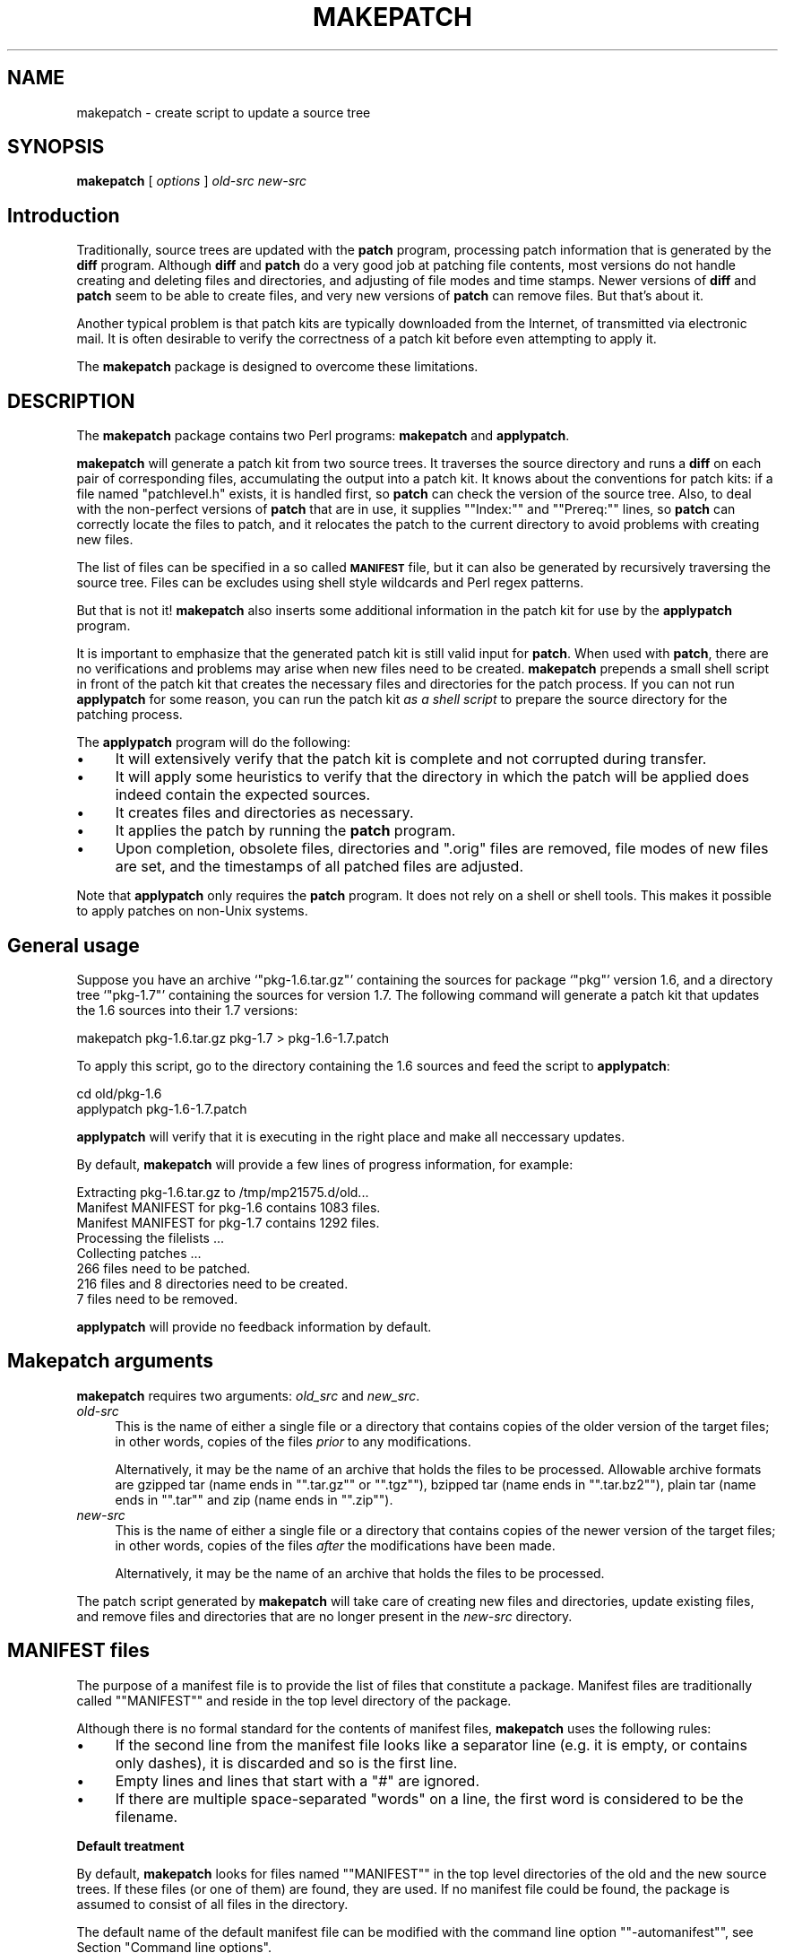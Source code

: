 .\" Automatically generated by Pod::Man 2.16 (Pod::Simple 3.07)
.\"
.\" Standard preamble:
.\" ========================================================================
.de Sh \" Subsection heading
.br
.if t .Sp
.ne 5
.PP
\fB\\$1\fR
.PP
..
.de Sp \" Vertical space (when we can't use .PP)
.if t .sp .5v
.if n .sp
..
.de Vb \" Begin verbatim text
.ft CW
.nf
.ne \\$1
..
.de Ve \" End verbatim text
.ft R
.fi
..
.\" Set up some character translations and predefined strings.  \*(-- will
.\" give an unbreakable dash, \*(PI will give pi, \*(L" will give a left
.\" double quote, and \*(R" will give a right double quote.  \*(C+ will
.\" give a nicer C++.  Capital omega is used to do unbreakable dashes and
.\" therefore won't be available.  \*(C` and \*(C' expand to `' in nroff,
.\" nothing in troff, for use with C<>.
.tr \(*W-
.ds C+ C\v'-.1v'\h'-1p'\s-2+\h'-1p'+\s0\v'.1v'\h'-1p'
.ie n \{\
.    ds -- \(*W-
.    ds PI pi
.    if (\n(.H=4u)&(1m=24u) .ds -- \(*W\h'-12u'\(*W\h'-12u'-\" diablo 10 pitch
.    if (\n(.H=4u)&(1m=20u) .ds -- \(*W\h'-12u'\(*W\h'-8u'-\"  diablo 12 pitch
.    ds L" ""
.    ds R" ""
.    ds C` ""
.    ds C' ""
'br\}
.el\{\
.    ds -- \|\(em\|
.    ds PI \(*p
.    ds L" ``
.    ds R" ''
'br\}
.\"
.\" Escape single quotes in literal strings from groff's Unicode transform.
.ie \n(.g .ds Aq \(aq
.el       .ds Aq '
.\"
.\" If the F register is turned on, we'll generate index entries on stderr for
.\" titles (.TH), headers (.SH), subsections (.Sh), items (.Ip), and index
.\" entries marked with X<> in POD.  Of course, you'll have to process the
.\" output yourself in some meaningful fashion.
.ie \nF \{\
.    de IX
.    tm Index:\\$1\t\\n%\t"\\$2"
..
.    nr % 0
.    rr F
.\}
.el \{\
.    de IX
..
.\}
.\"
.\" Accent mark definitions (@(#)ms.acc 1.5 88/02/08 SMI; from UCB 4.2).
.\" Fear.  Run.  Save yourself.  No user-serviceable parts.
.    \" fudge factors for nroff and troff
.if n \{\
.    ds #H 0
.    ds #V .8m
.    ds #F .3m
.    ds #[ \f1
.    ds #] \fP
.\}
.if t \{\
.    ds #H ((1u-(\\\\n(.fu%2u))*.13m)
.    ds #V .6m
.    ds #F 0
.    ds #[ \&
.    ds #] \&
.\}
.    \" simple accents for nroff and troff
.if n \{\
.    ds ' \&
.    ds ` \&
.    ds ^ \&
.    ds , \&
.    ds ~ ~
.    ds /
.\}
.if t \{\
.    ds ' \\k:\h'-(\\n(.wu*8/10-\*(#H)'\'\h"|\\n:u"
.    ds ` \\k:\h'-(\\n(.wu*8/10-\*(#H)'\`\h'|\\n:u'
.    ds ^ \\k:\h'-(\\n(.wu*10/11-\*(#H)'^\h'|\\n:u'
.    ds , \\k:\h'-(\\n(.wu*8/10)',\h'|\\n:u'
.    ds ~ \\k:\h'-(\\n(.wu-\*(#H-.1m)'~\h'|\\n:u'
.    ds / \\k:\h'-(\\n(.wu*8/10-\*(#H)'\z\(sl\h'|\\n:u'
.\}
.    \" troff and (daisy-wheel) nroff accents
.ds : \\k:\h'-(\\n(.wu*8/10-\*(#H+.1m+\*(#F)'\v'-\*(#V'\z.\h'.2m+\*(#F'.\h'|\\n:u'\v'\*(#V'
.ds 8 \h'\*(#H'\(*b\h'-\*(#H'
.ds o \\k:\h'-(\\n(.wu+\w'\(de'u-\*(#H)/2u'\v'-.3n'\*(#[\z\(de\v'.3n'\h'|\\n:u'\*(#]
.ds d- \h'\*(#H'\(pd\h'-\w'~'u'\v'-.25m'\f2\(hy\fP\v'.25m'\h'-\*(#H'
.ds D- D\\k:\h'-\w'D'u'\v'-.11m'\z\(hy\v'.11m'\h'|\\n:u'
.ds th \*(#[\v'.3m'\s+1I\s-1\v'-.3m'\h'-(\w'I'u*2/3)'\s-1o\s+1\*(#]
.ds Th \*(#[\s+2I\s-2\h'-\w'I'u*3/5'\v'-.3m'o\v'.3m'\*(#]
.ds ae a\h'-(\w'a'u*4/10)'e
.ds Ae A\h'-(\w'A'u*4/10)'E
.    \" corrections for vroff
.if v .ds ~ \\k:\h'-(\\n(.wu*9/10-\*(#H)'\s-2\u~\d\s+2\h'|\\n:u'
.if v .ds ^ \\k:\h'-(\\n(.wu*10/11-\*(#H)'\v'-.4m'^\v'.4m'\h'|\\n:u'
.    \" for low resolution devices (crt and lpr)
.if \n(.H>23 .if \n(.V>19 \
\{\
.    ds : e
.    ds 8 ss
.    ds o a
.    ds d- d\h'-1'\(ga
.    ds D- D\h'-1'\(hy
.    ds th \o'bp'
.    ds Th \o'LP'
.    ds ae ae
.    ds Ae AE
.\}
.rm #[ #] #H #V #F C
.\" ========================================================================
.\"
.IX Title "MAKEPATCH 1"
.TH MAKEPATCH 1 "2006-01-11" "perl v5.10.0" "User Contributed Perl Documentation"
.\" For nroff, turn off justification.  Always turn off hyphenation; it makes
.\" way too many mistakes in technical documents.
.if n .ad l
.nh
.SH "NAME"
makepatch \- create script to update a source tree
.SH "SYNOPSIS"
.IX Header "SYNOPSIS"
\&\fBmakepatch\fR [ \fIoptions\fR ] \fIold-src\fR \fInew-src\fR
.SH "Introduction"
.IX Header "Introduction"
Traditionally, source trees are updated with the \fBpatch\fR program,
processing patch information that is generated by the \fBdiff\fR program.
Although \fBdiff\fR and \fBpatch\fR do a very good job at patching file
contents, most versions do not handle creating and deleting files and
directories, and adjusting of file modes and time stamps. Newer
versions of \fBdiff\fR and \fBpatch\fR seem to be able to create files, and
very new versions of \fBpatch\fR can remove files. But that's about it.
.PP
Another typical problem is that patch kits are typically downloaded
from the Internet, of transmitted via electronic mail. It is often
desirable to verify the correctness of a patch kit before even
attempting to apply it.
.PP
The \fBmakepatch\fR package is designed to overcome these limitations.
.SH "DESCRIPTION"
.IX Header "DESCRIPTION"
The \fBmakepatch\fR package contains two Perl programs:
\&\fBmakepatch\fR and \fBapplypatch\fR.
.PP
\&\fBmakepatch\fR will generate a patch kit from two source trees. It
traverses the source directory and runs a \fBdiff\fR on each pair of
corresponding files, accumulating the output into a patch kit. It
knows about the conventions for patch kits: if a file named
\&\f(CW\*(C`patchlevel.h\*(C'\fR exists, it is handled first, so \fBpatch\fR can check the
version of the source tree. Also, to deal with the non-perfect
versions of \fBpatch\fR that are in use, it supplies "\f(CW\*(C`Index:\*(C'\fR\*(L" and
\&\*(R"\f(CW\*(C`Prereq:\*(C'\fR" lines, so \fBpatch\fR can correctly locate the files to
patch, and it relocates the patch to the current directory to avoid
problems with creating new files.
.PP
The list of files can be specified in a so called \fB\s-1MANIFEST\s0\fR file,
but it can also be generated by recursively traversing the source
tree. Files can be excludes using shell style wildcards and Perl regex
patterns.
.PP
But that is not it! \fBmakepatch\fR also inserts some additional
information in the patch kit for use by the \fBapplypatch\fR program.
.PP
It is important to emphasize that the generated patch kit is still
valid input for \fBpatch\fR. When used with \fBpatch\fR, there are no
verifications and problems may arise when new files need to be
created. \fBmakepatch\fR prepends a small shell script in front of the
patch kit that creates the necessary files and directories for the
patch process. If you can not run \fBapplypatch\fR for some reason, you
can run the patch kit \fIas a shell script\fR to prepare the source
directory for the patching process.
.PP
The \fBapplypatch\fR program will do the following:
.IP "\(bu" 4
It will extensively verify that the patch kit is complete and not
corrupted during transfer.
.IP "\(bu" 4
It will apply some heuristics to verify that the directory in
which the patch will be applied does indeed contain the expected
sources.
.IP "\(bu" 4
It creates files and directories as necessary.
.IP "\(bu" 4
It applies the patch by running the \fBpatch\fR program.
.IP "\(bu" 4
Upon completion, obsolete files, directories and \f(CW\*(C`.orig\*(C'\fR files are
removed, file modes of new files are set, and the timestamps of
all patched files are adjusted.
.PP
Note that \fBapplypatch\fR only requires the \fBpatch\fR program. It does not
rely on a shell or shell tools. This makes it possible to apply
patches on non-Unix systems.
.SH "General usage"
.IX Header "General usage"
Suppose you have an archive `\f(CW\*(C`pkg\-1.6.tar.gz\*(C'\fR' containing the sources
for package `\f(CW\*(C`pkg\*(C'\fR' version 1.6, and a directory tree `\f(CW\*(C`pkg\-1.7\*(C'\fR'
containing the sources for version 1.7. The following command will
generate a patch kit that updates the 1.6 sources into their 1.7
versions:
.PP
.Vb 1
\&    makepatch pkg\-1.6.tar.gz pkg\-1.7 > pkg\-1.6\-1.7.patch
.Ve
.PP
To apply this script, go to the directory containing the 1.6 sources
and feed the script to \fBapplypatch\fR:
.PP
.Vb 2
\&    cd old/pkg\-1.6
\&    applypatch pkg\-1.6\-1.7.patch
.Ve
.PP
\&\fBapplypatch\fR will verify that it is executing in the right place and
make all neccessary updates.
.PP
By default, \fBmakepatch\fR will provide a few lines of progress
information, for example:
.PP
.Vb 8
\&    Extracting pkg\-1.6.tar.gz to /tmp/mp21575.d/old...
\&    Manifest MANIFEST for pkg\-1.6 contains 1083 files.
\&    Manifest MANIFEST for pkg\-1.7 contains 1292 files.
\&    Processing the filelists ...
\&    Collecting patches ...
\&      266 files need to be patched.
\&      216 files and 8 directories need to be created.
\&      7 files need to be removed.
.Ve
.PP
\&\fBapplypatch\fR will provide no feedback information by default.
.SH "Makepatch arguments"
.IX Header "Makepatch arguments"
\&\fBmakepatch\fR requires two arguments: \fIold_src\fR and \fInew_src\fR.
.IP "\fIold-src\fR" 4
.IX Item "old-src"
This is the name of either a single file or a directory that contains
copies of the older version of the target files; in other words,
copies of the files \fIprior\fR to any modifications.
.Sp
Alternatively, it may be the name of an archive that holds the files
to be processed. Allowable archive formats are gzipped tar (name ends
in "\f(CW\*(C`.tar.gz\*(C'\fR\*(L" or \*(R"\f(CW\*(C`.tgz\*(C'\fR\*(L"), bzipped tar (name ends in
\&\*(R"\f(CW\*(C`.tar.bz2\*(C'\fR\*(L"), plain tar (name ends in \*(R"\f(CW\*(C`.tar\*(C'\fR\*(L" and zip (name ends in
\&\*(R"\f(CW\*(C`.zip\*(C'\fR").
.IP "\fInew-src\fR" 4
.IX Item "new-src"
This is the name of either a single file or a directory that contains
copies of the newer version of the target files; in other words,
copies of the files \fIafter\fR the modifications have been made.
.Sp
Alternatively, it may be the name of an archive that holds the files
to be processed.
.PP
The patch script generated by \fBmakepatch\fR will take care of creating
new files and directories, update existing files, and remove files and
directories that are no longer present in the \fInew-src\fR directory.
.SH "MANIFEST files"
.IX Header "MANIFEST files"
The purpose of a manifest file is to provide the list of files that
constitute a package. Manifest files are traditionally called
"\f(CW\*(C`MANIFEST\*(C'\fR" and reside in the top level directory of the package.
.PP
Although there is no formal standard for the contents of manifest
files, \fBmakepatch\fR uses the following rules:
.IP "\(bu" 4
If the second line from the manifest file looks like a separator line
(e.g. it is empty, or contains only dashes), it is discarded and so is
the first line.
.IP "\(bu" 4
Empty lines and lines that start with a \f(CW\*(C`#\*(C'\fR are ignored.
.IP "\(bu" 4
If there are multiple space-separated \*(L"words\*(R" on a line, the first
word is considered to be the filename.
.Sh "Default treatment"
.IX Subsection "Default treatment"
By default, \fBmakepatch\fR looks for files named "\f(CW\*(C`MANIFEST\*(C'\fR" in the
top level directories of the old and the new source trees. If these
files (or one of them) are found, they are used.
If no manifest file could be found, the package is assumed to consist
of all files in the directory.
.PP
The default name of the default manifest file can be modified with the
command line option "\f(CW\*(C`\-automanifest\*(C'\fR", see Section \*(L"Command line
options\*(R".
.Sh "Explicitly naming of manifest files"
.IX Subsection "Explicitly naming of manifest files"
Command line options "\f(CW\*(C`\-oldmanifest\*(C'\fR\*(L" and \*(R"\f(CW\*(C`\-newmanifest\*(C'\fR\*(L" can be
used to explicitly designate old and new manifest files. Option
\&\*(R"\f(CW\*(C`\-manifest\*(C'\fR" is a short way to set one manifest file for both the
old and new source trees.
.Sh "Suppress manifest file processing"
.IX Subsection "Suppress manifest file processing"
Command line option "\f(CW\*(C`\-nomanifest\*(C'\fR" can be used to suppress all
manifest file processing. The package is assumed to consist
of all files in the source directories.
.SH "Makepatch options"
.IX Header "Makepatch options"
\&\fBmakepatch\fR takes several options to control its behaviour. Options
are usually specified on the command line, but \fBmakepatch\fR can take
options from three sources in the following order:
.IP "\(bu" 4
Environment variable \fB\s-1MAKEPATCHINIT\s0\fR.
.Sp
When this environment variable is set its contents are considered to
be command line options that are processed upon startup. All normal
options are allowed, plus one: \fB\-rcfile \fR\fIfilename\fR. Option
\&\fB\-rcfile\fR can be used to specify an alternate option file, see below.
.IP "\(bu" 4
Options files.
.Sp
\&\fBmakepatch\fR first tries to process a file named \fB/etc/makepatchrc\fR.
(This is a Unix-ism.)
It is okay if this file is missing.
.Sp
Next, \fBmakepatch\fR will process a file named \fB.makepatchrc\fR in
the user's home directory, if it exists.
.Sp
After processing this file, \fBmakepatch\fR will process a file named
\&\fB.makepatchrc\fR in the current directory, if it exists. An alternative
name for this file can be specified with option \fB\-rcfile\fR in
environment variable \fB\s-1MAKEPATCHINIT\s0\fR. This is the only way to specify
an alternative options file name.
.Sp
In all option files, empty lines and lines starting with \f(CW\*(C`;\*(C'\fR or \f(CW\*(C`#\*(C'\fR
are ignored. All other lines are considered to contain options exactly
as if they had been supplied on the command line.
.IP "\(bu" 4
The command line.
.SH "Command line options"
.IX Header "Command line options"
Options are matched case insensitive, and may be abbreviated to uniqueness.
.IP "\fB\-description\fR \fItext\fR" 4
.IX Item "-description text"
Provide a descriptive text for this patch. Multiple \fB\-description\fR
options may be supplied.
.Sp
If no description is provided, the program try to guess one. This is
usually possible if both directories are simple names, e.g.
\&'\f(CW\*(C`pkg\-1.16\*(C'\fR'. If no description can be determined, the program will
ask for one.
.IP "\fB\-diff\fR \fIcmd\fR" 4
.IX Item "-diff cmd"
If specified, \fIcmd\fR is the command to be used to
generate the differences between the two versions of the files.  If
not specified, this command defaults to "\f(CW\*(C`diff \-c\*(C'\fR".
.Sp
For best results, only use "\f(CW\*(C`diff \-c\*(C'\fR\*(L" or \*(R"\f(CW\*(C`diff \-u\*(C'\fR".
In any case, it \fBmust\fR produce either context or unified diff output.
.IP "\fB\-patchlevel\fR \fIpfile\fR" 4
.IX Item "-patchlevel pfile"
If specified, \fIpfile\fR indicates an alternate file that is to be
used in lieu of "\fBpatchlevel.h\fR".
.IP "\fB\-automanifest\fR \fImfile\fR" 4
.IX Item "-automanifest mfile"
\&\fBmakepatch\fR will automatically use manifest files of the given name
if they appear in the directories. The default name is "\fB\s-1MANIFEST\s0\fR".
.IP "\fB\-nomanifest\fR" 4
.IX Item "-nomanifest"
Suppress using manifest files.
.IP "\fB\-manifest\fR \fImfile\fR" 4
.IX Item "-manifest mfile"
If specified, \fImfile\fR indicates the name of the manifest file
which consists of a list of the files contained in both the \fIold\fR
and the \fInew\fR directories.
.IP "\fB\-oldmanifest\fR \fIomfile\fR" 4
.IX Item "-oldmanifest omfile"
If specified, \fIomfile\fR indicates the name of the manifest file which
consists of a list of the files contained in the \fIold\fR directory.
This option is designed to be used in conjunction with the
\&\fB\-newmanifest\fR option.  Note that the \fIold\fR and \fInew\fR directories
must still be indicated.
.IP "\fB\-newmanifest\fR \fInmfile\fR" 4
.IX Item "-newmanifest nmfile"
If specified, \fInmfile\fR indicates the name of the manifest file which
consists of a list of the files contained in the \fInew\fR directory.
This option is designed to be used in conjunction with the
\&\fB\-oldmanifest\fR option.  Note that the \fIold\fR and \fInew\fR
directories must still be indicated.
.IP "\fB\-\fR[\fBno\fR]\fBrecurse\fR" 4
.IX Item "-[no]recurse"
\&\fBmakepatch\fR recurses through directories by default. Option
\&\fB\-norecurse\fR prevents recursion beyond the initial directories.
.IP "\fB\-\fR[\fBno\fR]\fBfollow\fR" 4
.IX Item "-[no]follow"
If set, symbolic links to directories are traversed as if they
were real directories.
.IP "\fB\-infocmd\fR \fIcommand\fR" 4
.IX Item "-infocmd command"
If specified, the output of running \fIcommand\fR will be added before
each patch chunk. \fIcommand\fR will undergo the following substitutions
first: \f(CW%oP\fR will be replaced by the name of the old file, \f(CW%nP\fR
will be replaced by the name of the new file. \f(CW\*(C`%%\*(C'\fR will be replaced
by a single \f(CW\*(C`%\*(C'\fR; other \f(CW\*(C`%\*(C'\fR sequences may be added in future
versions. When a new file is being created, the name of the new file
will be supplied for both \f(CW%oP\fR and \f(CW%nP\fR.
.Sp
Note that \f(CW%oP\fR and \f(CW%nP\fR are modeled after the \f(CW\*(C`%\*(C'\fR sequences of
\&\fBfind \-printf\fR.
.IP "\fB\-exclude\fR \fIpattern\fR" 4
.IX Item "-exclude pattern"
If specified, files that match the shell pattern \fIpattern\fR will be
excluded. Only wildcard characters \f(CW\*(C`*\*(C'\fR and \f(CW\*(C`?\*(C'\fR, and character
classes \f(CW\*(C`[...]\*(C'\fR are handled. Multiple \fB\-exclude\fR options may be
supplied.
.IP "\fB\-exclude\-regex\fR \fIpattern\fR" 4
.IX Item "-exclude-regex pattern"
If specified, files and directories that match the Perl regular
expression pattern \fIpattern\fR will be excluded. 
Multiple \fB\-exclude\-regex\fR options may be supplied.
.IP "\fB\-\fR[\fBno\fR]\fBexclude-vc\fR" 4
.IX Item "-[no]exclude-vc"
If set, files and directories that are usually part of version control
systems are excluded. Supported version control systems are \s-1CVS\s0, \s-1RCS\s0
and \s-1SCCS\s0.
.Sp
\&\fB\-exclude\-vc\fR is a quick way to enable exclusion by the following
regular expressions:
.Sp
.Vb 5
\&             (\eA|.*/)CVS(/.*|\eZ)
\&             (\eA|.*/)RCS(/.*|\eZ)
\&             ,v\eZ
\&             (\eA|.*/)SCCS(/.*|\eZ)
\&             (\eA|.*/)[sp]\e..+\eZ
.Ve
.IP "\fB\-extract\fR \fIpattern\fR\fB=\fR\fIcommand\fR" 4
.IX Item "-extract pattern=command"
Define additional extraction rules for archives. If the name of the
source or destination matches the Perl \fIpattern\fR, the \fIcommand\fR is
executed with the archive on standard input and the current directory
set to the location where the files must be extracted. Multiple
\&\fB\-extract\fR options may be supplied. User defined rules override
built-in rules.
.Sp
Builtin rules are:
.Sp
.Vb 4
\&    .+\e.(tar\e.gz|tgz)    => "gzip \-d | tar xpf \-"
\&    .+\e.(tar\e.bz2)       => "bzip2 \-d | tar xpf \-"
\&    .+\e.tar              => "tar xf \-"
\&    .+\e.zip              => "unzip \-"
.Ve
.Sp
The patterns are implicitly anchored to the begin and end of the filename.
.IP "\fB\-\fR[\fBno\fR]\fBident\fR" 4
.IX Item "-[no]ident"
If set, the program name and version is reported.
.IP "\fB\-\fR[\fBno\fR]\fBverbose\fR" 4
.IX Item "-[no]verbose"
This is set by default, making \fBmakepatch\fR display information concerning
itsactivity to \fIstderr\fR.
.IP "\fB\-\fR[\fBno\fR]\fBquiet\fR" 4
.IX Item "-[no]quiet"
The opposite of \fB\-verbose\fR. If set, this instructs \fBmakepatch\fR to
suppress the display of activity information.
.IP "\fB\-\fR[\fBno\fR]\fBhelp\fR" 4
.IX Item "-[no]help"
If set, this causes a short help message to be displayed, after which
the program immediately exits.
.SH "Environment variables"
.IX Header "Environment variables"
.IP "\s-1MAKEPATCHINIT\s0" 4
.IX Item "MAKEPATCHINIT"
When this environment variable is set its contents is considered to be
command line options that are processed upon startup. All normal
options are allowed, plus one: \fB\-rcfile \fR\fIfilename\fR. If \fB\-rcfile\fR
is specified, the file is read and all lines of it are considered to
contain option settings as described in section \*(L"Makepatch options\*(R".
.IP "\s-1TMPDIR\s0" 4
.IX Item "TMPDIR"
\&\f(CW\*(C`TMPDIR\*(C'\fR can be used to designate the area where temporary files are
placed. It defaults to \f(CW\*(C`/usr/tmp\*(C'\fR.
.SH "Examples"
.IX Header "Examples"
Suppose you have a directory tree `\f(CW\*(C`pkg\-1.6\*(C'\fR' containing the sources
for package `\f(CW\*(C`pkg\*(C'\fR' version 1.6, and a directory tree `\f(CW\*(C`pkg\-1.7\*(C'\fR'
containing the sources for version 1.7. The following command will
generate a patch kit that updates the 1.6 sources into their 1.7
versions:
.PP
.Vb 1
\&    makepatch pkg\-1.6 pkg\-1.7 > pkg\-1.6\-1.7.patch
.Ve
.PP
To apply this script, go to the pkg\-1.6 directory and feed the
script to \fBapplypatch\fR:
.PP
.Vb 2
\&    cd old/pkg\-1.6
\&    applypatch pkg\-1.6\-1.7.patch
.Ve
.PP
\&\fBapplypatch\fR will verify that it is executing in the right place and
make all neccessary updates.
.PP
This is one way to generate and use manifest files:
.PP
.Vb 1
\&    (cd pkg\-1.6; find . \-type f \-print > OLDMANIFEST)
\&
\&    (cd pkg\-1.7; find . \-type f \-print > NEWMANIFEST)
\&
\&    makepatch \e
\&      \-oldmanifest pkg\-1.6/OLDMANIFEST \e
\&      \-newmanifest pkg\-1.7/NEWMANIFEST \e
\&      pkg\-1.6 pkg\-1.7 > pkg\-1.6\-1.7.diff
.Ve
.SH "Bugs and restrictions"
.IX Header "Bugs and restrictions"
Much of the job of \fBmakepatch\fR is processing file names. \fBmakepatch\fR
has been tested extensively on Unix systems, but it is not guaranteed
to work on other systems.
.PP
\&\fBapplypatch\fR is repeatedly reported to correctly process \fBmakepatch\fR
generated patch kits on modern 32\-bit Windows systems as well.
.PP
\&\fBmakepatch\fR does not know about symbolic links.
These will be treated like plain files.
.PP
Wrong results can be generated if the file lists that are used or
generated use different path separators.
.SH "SEE ALSO"
.IX Header "SEE ALSO"
\&\fBapplypatch\fR(1),
\&\fBdiff\fR(1),
\&\fBpatch\fR(1),
\&\fBperl\fR(1),
\&\fBrm\fR(1).
.SH "AUTHOR AND CREDITS"
.IX Header "AUTHOR AND CREDITS"
Johan Vromans (jvromans@squirrel.nl) wrote the program, with a little
help and inspiration from: Jeffery Small, Ulrich Pfeifer, Nigel
Metheringham, Julian Yip, Tim Bunce, Gurusamy Sarathy, Hugo van der
Sanden, Rob Browning, Joshua Pritikin, and others.
.SH "COPYRIGHT AND DISCLAIMER"
.IX Header "COPYRIGHT AND DISCLAIMER"
This program is Copyright 1992,1998 by Squirrel Consultancy. All
rights reserved.
.PP
This program is free software; you can redistribute it and/or modify
it under the terms of either: a) the \s-1GNU\s0 General Public License as
published by the Free Software Foundation; either version 1, or (at
your option) any later version, or b) the \*(L"Artistic License\*(R" which
comes with Perl.
.PP
This program is distributed in the hope that it will be useful, but
\&\s-1WITHOUT\s0 \s-1ANY\s0 \s-1WARRANTY\s0; without even the implied warranty of
\&\s-1MERCHANTABILITY\s0 or \s-1FITNESS\s0 \s-1FOR\s0 A \s-1PARTICULAR\s0 \s-1PURPOSE\s0. See either the
\&\s-1GNU\s0 General Public License or the Artistic License for more details.
